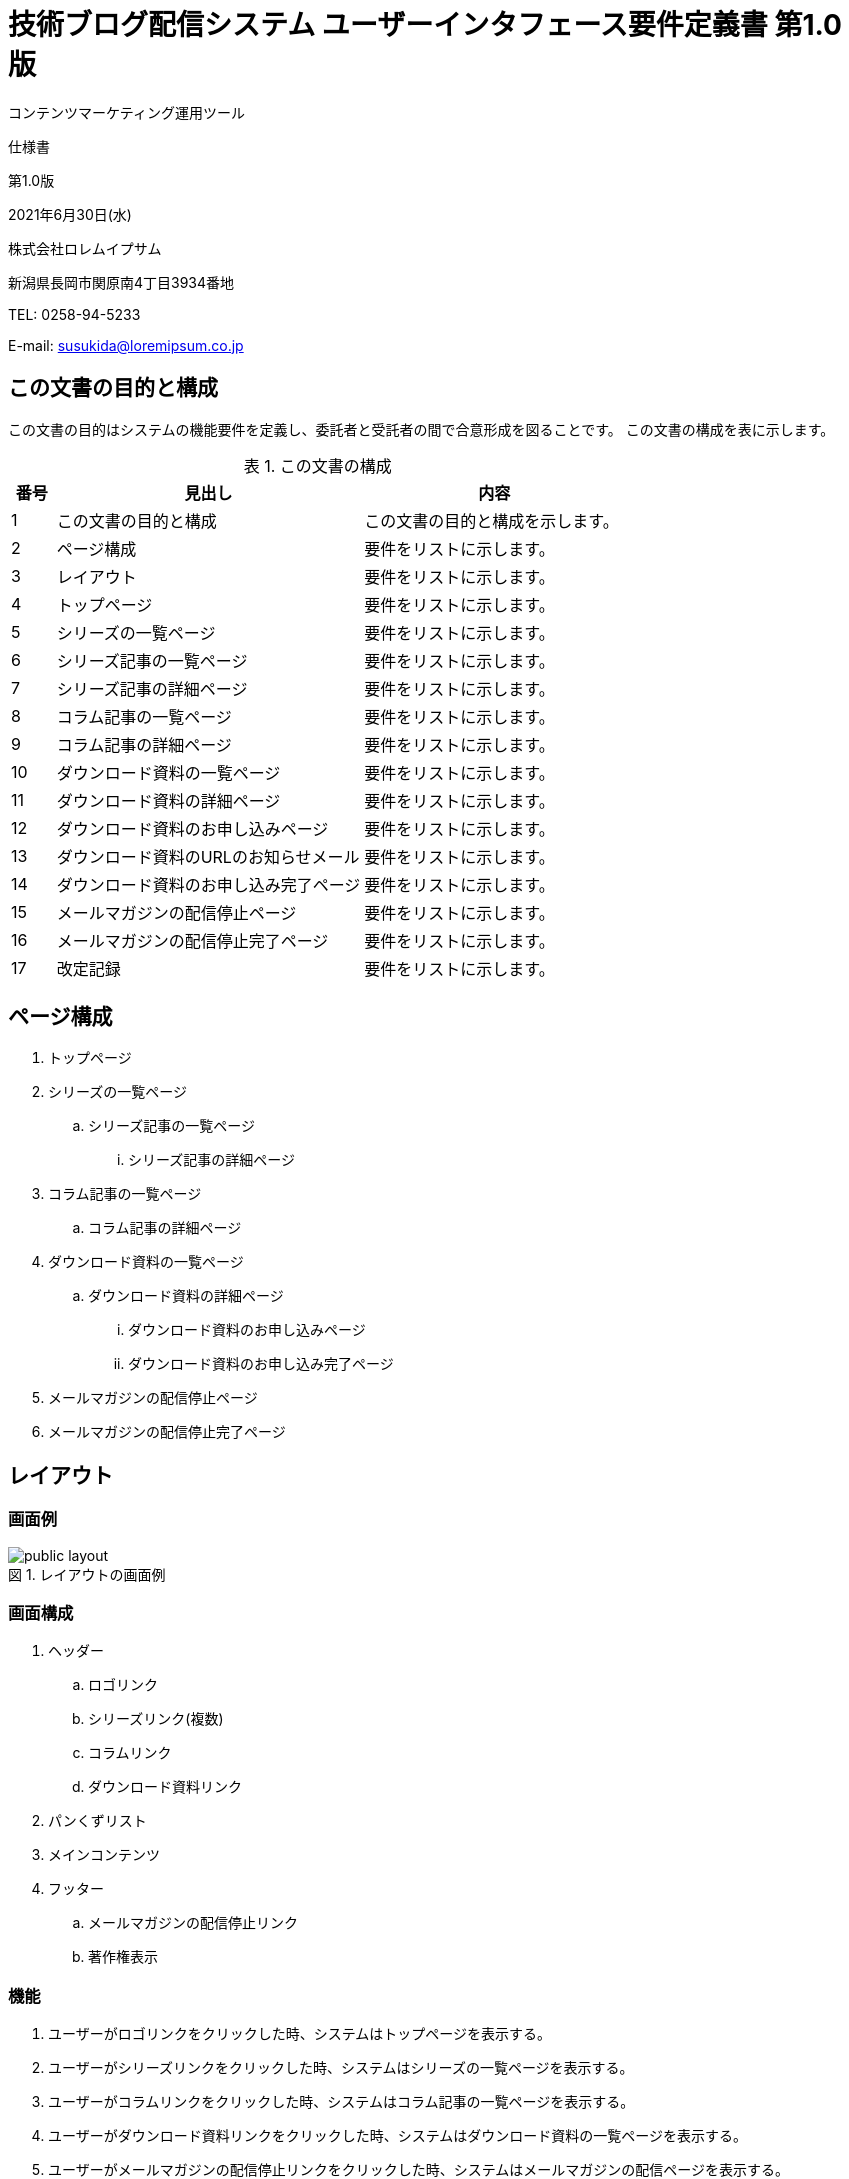 :table-caption: 表
:figure-caption: 図
:imagesdir: ./img

= 技術ブログ配信システム ユーザーインタフェース要件定義書 第1.0版

[.cover-project]
コンテンツマーケティング運用ツール

[.cover-document]
仕様書

[.cover-version]
第1.0版

[.cover-date]
2021年6月30日(水)

[.cover-company]
株式会社ロレムイプサム

[.cover-address]
新潟県長岡市関原南4丁目3934番地

[.cover-tel]
TEL: 0258-94-5233

[.cover-email]
E-mail: susukida@loremipsum.co.jp



== この文書の目的と構成

この文書の目的はシステムの機能要件を定義し、委託者と受託者の間で合意形成を図ることです。
この文書の構成を表に示します。

.この文書の構成
[cols="1,7,6"]
|===
| 番号 | 見出し | 内容

| 1 | この文書の目的と構成 | この文書の目的と構成を示します。
| 2 | ページ構成 | 要件をリストに示します。
| 3 | レイアウト | 要件をリストに示します。
| 4 | トップページ | 要件をリストに示します。
| 5 | シリーズの一覧ページ | 要件をリストに示します。
| 6 | シリーズ記事の一覧ページ | 要件をリストに示します。
| 7 | シリーズ記事の詳細ページ | 要件をリストに示します。
| 8 | コラム記事の一覧ページ | 要件をリストに示します。
| 9 | コラム記事の詳細ページ | 要件をリストに示します。
| 10 | ダウンロード資料の一覧ページ | 要件をリストに示します。
| 11 | ダウンロード資料の詳細ページ | 要件をリストに示します。
| 12 | ダウンロード資料のお申し込みページ | 要件をリストに示します。
| 13 | ダウンロード資料のURLのお知らせメール | 要件をリストに示します。
| 14 | ダウンロード資料のお申し込み完了ページ | 要件をリストに示します。
| 15 | メールマガジンの配信停止ページ | 要件をリストに示します。
| 16 | メールマガジンの配信停止完了ページ | 要件をリストに示します。
| 17 | 改定記録 | 要件をリストに示します。
|===



== ページ構成

. トップページ
. シリーズの一覧ページ
.. シリーズ記事の一覧ページ
... シリーズ記事の詳細ページ
. コラム記事の一覧ページ
.. コラム記事の詳細ページ
. ダウンロード資料の一覧ページ
.. ダウンロード資料の詳細ページ
... ダウンロード資料のお申し込みページ
... ダウンロード資料のお申し込み完了ページ
. メールマガジンの配信停止ページ
. メールマガジンの配信停止完了ページ



== レイアウト

=== 画面例

.レイアウトの画面例
image::static-page/public-layout.png[]

=== 画面構成

. ヘッダー
.. ロゴリンク
.. シリーズリンク(複数)
.. コラムリンク
.. ダウンロード資料リンク
. パンくずリスト
. メインコンテンツ
. フッター
.. メールマガジンの配信停止リンク
.. 著作権表示

=== 機能

. ユーザーがロゴリンクをクリックした時、システムはトップページを表示する。
. ユーザーがシリーズリンクをクリックした時、システムはシリーズの一覧ページを表示する。
. ユーザーがコラムリンクをクリックした時、システムはコラム記事の一覧ページを表示する。
. ユーザーがダウンロード資料リンクをクリックした時、システムはダウンロード資料の一覧ページを表示する。
. ユーザーがメールマガジンの配信停止リンクをクリックした時、システムはメールマガジンの配信ページを表示する。



== トップページ

=== 画面例

.レイアウトの画面例
image::static-page/public-home.png[]

=== 画面構成

. メインコンテンツ
.. シリーズセクション(複数)
... シリーズ(最大3件)
.... メインビジュアルリンク
.... 日付
.... タイトルリンク
.... 記事件数
... シリーズ一覧リンク
.. コラムセクション
... コラム記事(最大3件)
.... メインビジュアルリンク
.... 日付
.... タイトルリンク
.... トピックリンク(複数)
... コラム記事一覧リンク
.. ダウンロード資料セクション
... ダウンロード資料(最大3件)
.... メインビジュアルリンク
.... 日付
.... タイトルリンク
... ダウンロード資料一覧リンク

=== 機能

. ユーザーがシリーズのメインビジュアルリンクをクリックした時、システムはシリーズ記事の一覧ページを表示する。
. ユーザーがシリーズのタイトルリンクをクリックした時、システムはシリーズ記事の一覧ページを表示する。
. ユーザーがシリーズ一覧リンクをした時、システムはシリーズの一覧ページを表示する。
. ユーザーがコラム記事のメインビジュアルリンクをクリックした時、システムはコラム記事の詳細ページを表示する。
. ユーザーがコラム記事のタイトルリンクをクリックした時、システムはコラム記事の詳細ページを表示する。
. ユーザーがコラム記事のトピックリンクをクリックした時、システムはトピックに関するコラム記事の一覧ページを表示する。
. ユーザーがコラム記事一覧リンクをした時、システムはコラム記事の一覧ページを表示する。
. ユーザーがダウンロード資料のメインビジュアルリンクをクリックした時、システムはダウンロード資料の詳細ページを表示する。
. ユーザーがダウンロード資料のタイトルリンクをクリックした時、システムはダウンロード資料の詳細ページを表示する。
. ユーザーがダウンロード資料一覧リンクをした時、システムはダウンロード資料の一覧ページを表示する。



== シリーズの一覧ページ

=== 画面例

.シリーズの一覧ページの画面例
image::serial/public-index.png[]

=== 画面構成

. メインコンテンツ
.. 見出し
... シリーズ(最大3件)
.... メインビジュアルリンク
.... 日付
.... タイトルリンク
.... 記事件数

=== 機能

. ユーザーがシリーズのメインビジュアルリンクをクリックした時、システムはシリーズ記事の一覧ページを表示する。
. ユーザーがシリーズのタイトルリンクをクリックした時、システムはシリーズ記事の一覧ページを表示する。



== シリーズ記事の一覧ページ

=== 画面例

.シリーズ記事の一覧ページの画面例
image::serial/public-view.png[]

=== 画面構成

. メインコンテンツ
.. 見出し
... 記事(複数)
.... タイトルリンク
.... 目次

=== 機能

. ユーザーが記事のタイトルリンクをクリックした時、システムはシリーズ記事の詳細ページを表示する。



== シリーズ記事の詳細ページ

=== 画面例

.シリーズ記事の詳細ページの画面例
image::serial/public-article.png[]

=== 画面構成

. メインコンテンツ
.. 見出し
.. メインカラム
... メインビジュアル
... 日付
... 読了時間
... ダウンロード資料リンク
... 導入テキスト
... 目次
.... 見出しリンク(複数)
... 本文
... 前の記事リンク
... 次の記事リンク
... シリーズ記事リスト
.... シリーズ記事リンク(複数)
... この記事のPDF版をダウンロードするリンク
... 著者について
.... 顔写真リンク
.... 氏名リンク
.... プロフィール
... 関連記事
.... 記事(複数)
..... メインビジュアルリンク
..... タイトルリンク
.. サブカラム
... 広告
... 目次
.... 見出しリンク(複数)

=== 機能

. ユーザーがダウンロード資料リンクをクリックした時、システムはダウンロード資料の詳細ページを表示する。
. ユーザーが見出しリンクをクリックした時、システムは本文中の見出しにページ内移動する。
. ユーザーが前の記事リンクをクリックした時、システムは前のシリーズ記事の詳細ページを表示する。
. ユーザーが次の記事リンクをクリックした時、システムは次のシリーズ記事の詳細ページを表示する。
. ユーザーがシリーズ記事リンクをクリックした時、システムはシリーズ記事の詳細ページを表示する。
. ユーザーがこの記事のPDF版をダウンロードするリンクをクリックした時、システムはダウンロード資料の詳細ページを表示する。
. ユーザーが顔写真リンクをクリックした時、システムは著者に関するページ（外部）を表示する。
. ユーザーが氏名リンクをクリックした時、システムは著者に関するページ（外部）を表示する。
. ユーザーが記事のメインビジュアルリンクをクリックした時、システムはシリーズ記事の詳細ページまたはコラム記事の詳細ページを表示する。
. ユーザーが記事のタイトルリンクをクリックした時、システムはシリーズ記事の詳細ページまたはコラム記事の詳細ページを表示する。



== コラム記事の一覧ページ

=== 画面例

.コラム記事の一覧ページの画面例
image::column/public-index.png[]

=== 画面構成

. メインコンテンツ
.. 見出し
... コラム記事(複数)
.... メインビジュアルリンク
.... 日付
.... タイトルリンク
.... トピックリンク(複数)

=== 機能

. ユーザーがメインビジュアルリンクをクリックした時、システムはコラム記事の詳細ページを表示する。
. ユーザーがタイトルリンクをクリックした時、システムはコラム記事の詳細ページを表示する。
. ユーザーがトピックリンクをクリックした時、システムはトピックに関するコラム記事の一覧ページを表示する。



== コラム記事の詳細ページ

=== 画面例

.コラム記事の詳細ページの画面例
image::column/public-view.png[]

=== 画面構成

. メインコンテンツ
.. 見出し
.. メインカラム
... メインビジュアル
... 日付
... トピックリンク(複数)
... 読了時間
... ダウンロード資料リンク
... 導入テキスト
... 目次
.... 見出しリンク(複数)
... 本文
... この記事のPDF版をダウンロードするリンク
... 著者について
.... 顔写真リンク
.... 氏名リンク
.... プロフィール
... 関連記事
.... 記事(複数)
..... メインビジュアルリンク
..... タイトルリンク
.. サブカラム
... 広告
... 目次
.... 見出しリンク(複数)

=== 機能

. ユーザーがダウンロード資料リンクをクリックした時、システムはダウンロード資料の詳細ページを表示する。
. ユーザーが見出しリンクをクリックした時、システムは本文中の見出しにページ内移動する。
. ユーザーがこの記事のPDF版をダウンロードするリンクをクリックした時、システムはダウンロード資料の詳細ページを表示する。
. ユーザーが顔写真リンクをクリックした時、システムは著者に関するページ（外部）を表示する。
. ユーザーが氏名リンクをクリックした時、システムは著者に関するページ（外部）を表示する。
. ユーザーが記事のメインビジュアルリンクをクリックした時、システムはシリーズ記事の詳細ページまたはコラム記事の詳細ページを表示する。
. ユーザーが記事のタイトルリンクをクリックした時、システムはシリーズ記事の詳細ページまたはコラム記事の詳細ページを表示する。



== ダウンロード資料の一覧ページ

=== 画面例

.ダウンロード資料の一覧ページの画面例
image::document/public-index.png[]

=== 画面構成

. メインコンテンツ
.. 見出し
... ダウンロード資料(複数)
.... メインビジュアルリンク
.... 日付
.... タイトルリンク

=== 機能

. ユーザーがメインビジュアルリンクをクリックした時、システムはダウンロード資料の詳細ページを表示する。
. ユーザーがタイトルリンクをクリックした時、システムはダウンロード資料の詳細ページを表示する。



== ダウンロード資料の詳細ページ

=== 画面例

.ダウンロード資料の詳細ページの画面例
image::document/public-view.png[]

=== 画面構成

. メインコンテンツ
.. 見出し
.. メインカラム
... メインビジュアル
... 資料をダウンロードするリンク
... サンプルをダウンロードするリンク
... 日付
... ページ数
... 導入テキスト
... 目次
.... 見出し(複数)
..... 小見出し(複数)
... 関連記事
.... 記事(複数)
..... メインビジュアルリンク
..... タイトルリンク
.. サブカラム
... 広告

=== 機能

. ユーザーが資料をダウンロードするリンクをクリックした時、システムはダウンロード資料のお申し込みページを表示する。
. ユーザーがサンプルをダウンロードするリンクをクリックした時、システムはダウンロード資料のサンプルのダウンロードを開始する。
. ユーザーが記事のメインビジュアルリンクをクリックした時、システムはシリーズ記事の詳細ページまたはコラム記事の詳細ページを表示する。
. ユーザーが記事のタイトルリンクをクリックした時、システムはシリーズ記事の詳細ページまたはコラム記事の詳細ページを表示する。



== ダウンロード資料のお申し込みページ

=== 画面例

.ダウンロード資料のお申し込みページの画面例
image::document/public-request.png[]

=== 画面構成

. メインコンテンツ
.. 見出し
.. フォーム
... お名前入力
... メールアドレス入力
... メールマガジンの配信選択
.... 希望する
.... 希望しない
... メールマガジンの配信停止リンク
... 登録ボタン

=== 機能

. ユーザーがメールマガジンの配信停止リンクをクリックした時、システムはメールマガジンの配信停止ページを表示する。
. ユーザーが登録ボタンをクリックした時、システムはフォームの内容を検査する。
.. 検査が成功した時、システムはお申し込みを保存してからダウンロード資料のお申し込み完了ページを表示する。
... システムはダウンロード資料のURLのお知らせメールを送信する。
.. 検査が失敗した時、システムはエラーメッセージを表示する。



== ダウンロード資料のURLのお知らせメール

=== 件名

----
ダウンロードURLのお知らせ｜（ダウンロード資料のタイトル）
----

=== 本文

----
（お名前）様

株式会社ロレムイプサムの薄田達哉と申します。
この度は技術ブログよりお問い合わせをいただきまして誠にありがとうございます。

お申し込みいただいた資料のダウンロードURLを下記の通りお知らせいたします。
なお、ダウンロードURLの有効期間は発行から24時間です。

- 資料名:（ダウンロード資料のタイトル）
- ダウンロードURL:（ダウンロード資料のURL）

メールマガジンの配信（無料）については「（メールマガジンの配信）」にて承りました。
（希望する場合）配信停止をご希望の場合、下記URLよりお手続きください。
（希望する場合）
（希望する場合）- URL:（メールマガジンの配信停止ページのURL）
（希望する場合）

Webシステム開発でお手伝いできることがありましたら、
本メール返信やお問い合わせフォームなどからお気軽にお問い合わせください。

-=-=-=-=-=-=-=-=-=-=-=-=-=-=-=-=-=-=-=-=-=-=-
　株式会社ロレムイプサム
　代表取締役　　薄田　達哉

　〒940-2039
　新潟県長岡市関原南4丁目3934番地
　Tel：0258-94-5233　　Fax：0258-94-5541
　E-mail：susukida@loremipsum.co.jp
　Web：https://www.loremipsum.co.jp/
-=-=-=-=-=-=-=-=-=-=-=-=-=-=-=-=-=-=-=-=-=-=-
----



== ダウンロード資料のお申し込み完了ページ

=== 画面例

.ダウンロード資料のお申し込み完了ページの画面例
image::document/public-request-finish.png[]

=== 画面構成

. メインコンテンツ
.. 見出し
.. 資料をダウンロードするリンク
.. 資料ページを表示するリンク

=== 機能

. ユーザーが資料をダウンロードするリンクをクリックした時、システムは資料のダウンロードを開始する。
. ユーザーが資料ページを表示するリンクをクリックした時、システムはダウンロード資料の詳細ページを表示する。



== メールマガジンの配信停止ページ

=== 画面例

.メールマガジンの配信停止ページの画面例
image::static-page/public-unsubscribe.png[]

=== 画面構成

. メインコンテンツ
.. 見出し
.. フォーム
... メールアドレス入力
... 配信停止ボタン

=== 機能

. ユーザーが配信停止ボタンをクリックした時、システムはフォームの内容を検査する。
.. 検査が成功した時、システムは配信停止を保存してからメールマガジンの配信停止完了ページを表示する。
.. 検査が失敗した時、システムはエラーメッセージを表示する。



== メールマガジンの配信停止完了ページ

=== 画面例

.メールマガジンの配信停止完了ページの画面例
image::static-page/public-unsubscribe-finish.png[]

=== 画面構成

. メインコンテンツ
.. 見出し
.. トップページを表示するリンク

=== 機能

. ユーザーがトップページを表示するリンクをクリックした時、システムはトップページを表示する。



== 改定記録

[cols="1,3,5,2"]
|===
| 版 | 日付 | 摘要 | 氏名

| 1.0 | 2021年6月30日(水) | 初版作成 | 薄田 達哉
|===
